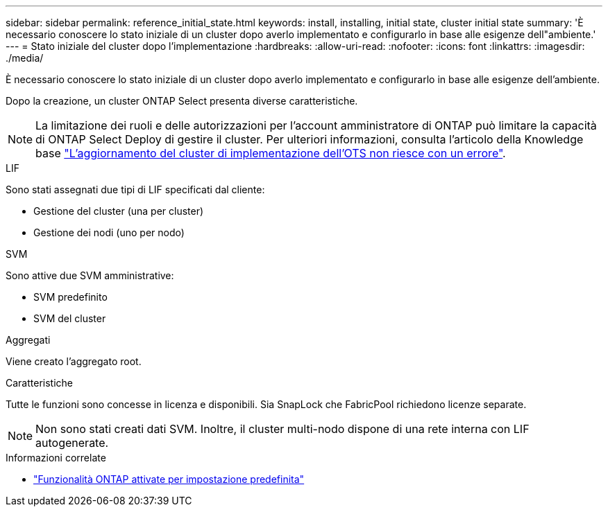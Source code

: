 ---
sidebar: sidebar 
permalink: reference_initial_state.html 
keywords: install, installing, initial state, cluster initial state 
summary: 'È necessario conoscere lo stato iniziale di un cluster dopo averlo implementato e configurarlo in base alle esigenze dell"ambiente.' 
---
= Stato iniziale del cluster dopo l'implementazione
:hardbreaks:
:allow-uri-read: 
:nofooter: 
:icons: font
:linkattrs: 
:imagesdir: ./media/


[role="lead"]
È necessario conoscere lo stato iniziale di un cluster dopo averlo implementato e configurarlo in base alle esigenze dell'ambiente.

Dopo la creazione, un cluster ONTAP Select presenta diverse caratteristiche.


NOTE: La limitazione dei ruoli e delle autorizzazioni per l'account amministratore di ONTAP può limitare la capacità di ONTAP Select Deploy di gestire il cluster. Per ulteriori informazioni, consulta l'articolo della Knowledge base link:https://kb.netapp.com/onprem/ontap/ONTAP_Select/OTS_Deploy_cluster_refresh_fails_with_error%3A_ONTAPSelectSysCLIVersionFailed_zapi_returned_bad_status_0%3A_None["L'aggiornamento del cluster di implementazione dell'OTS non riesce con un errore"^].

.LIF
Sono stati assegnati due tipi di LIF specificati dal cliente:

* Gestione del cluster (una per cluster)
* Gestione dei nodi (uno per nodo)


.SVM
Sono attive due SVM amministrative:

* SVM predefinito
* SVM del cluster


.Aggregati
Viene creato l'aggregato root.

.Caratteristiche
Tutte le funzioni sono concesse in licenza e disponibili. Sia SnapLock che FabricPool richiedono licenze separate.


NOTE: Non sono stati creati dati SVM. Inoltre, il cluster multi-nodo dispone di una rete interna con LIF autogenerate.

.Informazioni correlate
* link:reference_lic_ontap_features.html["Funzionalità ONTAP attivate per impostazione predefinita"]

